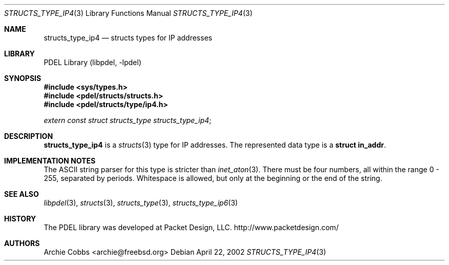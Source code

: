 .\" @COPYRIGHT@
.\"
.\" Author: Archie Cobbs <archie@freebsd.org>
.\"
.\" $Id: structs_type_ip4.3 901 2004-06-02 17:24:39Z archie $
.\"
.Dd April 22, 2002
.Dt STRUCTS_TYPE_IP4 3
.Os
.Sh NAME
.Nm structs_type_ip4
.Nd structs types for IP addresses
.Sh LIBRARY
PDEL Library (libpdel, \-lpdel)
.Sh SYNOPSIS
.In sys/types.h
.In pdel/structs/structs.h
.In pdel/structs/type/ip4.h
.Vt extern const struct structs_type structs_type_ip4 ;
.Sh DESCRIPTION
.Nm structs_type_ip4
is a
.Xr structs 3
type for IP addresses.
The represented data type is a
.Li "struct in_addr" .
.Sh IMPLEMENTATION NOTES
The ASCII string parser for this type is stricter than
.Xr inet_aton 3 .
There must be four numbers, all within the range 0 - 255,
separated by periods.
Whitespace is allowed, but only at the beginning or the end of the string.
.Sh SEE ALSO
.Xr libpdel 3 ,
.Xr structs 3 ,
.Xr structs_type 3 ,
.Xr structs_type_ip6 3
.Sh HISTORY
The PDEL library was developed at Packet Design, LLC.
.Dv "http://www.packetdesign.com/"
.Sh AUTHORS
.An Archie Cobbs Aq archie@freebsd.org
